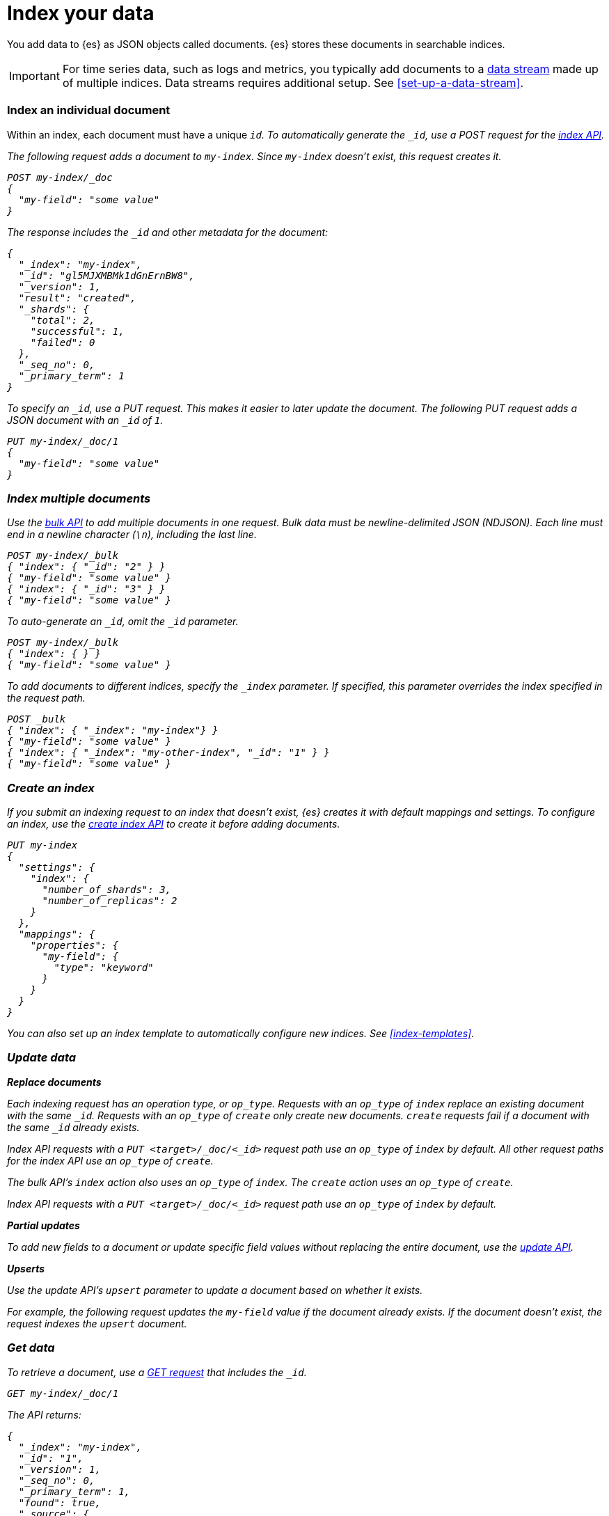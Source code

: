 [chapter]
[[index-your-data]]
= Index your data

You add data to {es} as JSON objects called documents. {es} stores these
documents in searchable indices.

IMPORTANT: For time series data, such as logs and metrics, you typically add
documents to a <<data-streams,data stream>> made up of multiple indices. Data
streams requires additional setup. See <<set-up-a-data-stream>>.

[discrete]
[[index-individual-document]]
=== Index an individual document

Within an index, each document must have a unique `_id`. To automatically
generate the `_id`, use a POST request for the <<docs-index_,index API>>.

The following request adds a document to `my-index`. Since `my-index` doesn't
exist, this request creates it.

[source,console]
----
POST my-index/_doc
{
  "my-field": "some value"
}
----

The response includes the `_id` and other metadata for the document:

[source,console-result]
----
{
  "_index": "my-index",
  "_id": "gl5MJXMBMk1dGnErnBW8",
  "_version": 1,
  "result": "created",
  "_shards": {
    "total": 2,
    "successful": 1,
    "failed": 0
  },
  "_seq_no": 0,
  "_primary_term": 1
}
----
// TESTRESPONSE[s/"_id": "gl5MJXMBMk1dGnErnBW8"/"_id": $body._id/]

To specify an `_id`, use a PUT request. This makes it easier to later update the
document. The following PUT request adds a JSON document with an `_id` of `1`.

[source,console]
----
PUT my-index/_doc/1
{
  "my-field": "some value"
}
----

[discrete]
[[index-multiple-documents]]
=== Index multiple documents

Use the <<docs-bulk,bulk API>> to add multiple documents in one request. Bulk
data must be newline-delimited JSON (NDJSON). Each line must end in a newline
character (`\n`), including the last line.

[source,console]
----
POST my-index/_bulk
{ "index": { "_id": "2" } }
{ "my-field": "some value" }
{ "index": { "_id": "3" } }
{ "my-field": "some value" }
----

To auto-generate an `_id`, omit the `_id` parameter.

[source,console]
----
POST my-index/_bulk
{ "index": { } }
{ "my-field": "some value" }
----

To add documents to different indices, specify the `_index` parameter. If
specified, this parameter overrides the index specified in the request path.

[source,console]
----
POST _bulk
{ "index": { "_index": "my-index"} }
{ "my-field": "some value" }
{ "index": { "_index": "my-other-index", "_id": "1" } }
{ "my-field": "some value" }
----

[discrete]
[[create-index]]
=== Create an index

If you submit an indexing request to an index that doesn't exist, {es} creates
it with default mappings and settings. To configure an index, use the
<<indices-create-index,create index API>> to create it before adding documents.

[source,console]
----
PUT my-index
{
  "settings": {
    "index": {
      "number_of_shards": 3,
      "number_of_replicas": 2
    }
  },
  "mappings": {
    "properties": {
      "my-field": {
        "type": "keyword"
      }
    }
  }
}
----

You can also set up an index template to automatically configure new indices.
See <<index-templates>>.

[[update-data]]
=== Update data

**Replace documents**

Each indexing request has an operation type, or `op_type`. Requests with an
`op_type` of `index` replace an existing document with the same `_id`. Requests
with an `op_type` of `create` only create new documents. `create` requests fail
if a document with the same `_id` already exists.

Index API requests with a `PUT <target>/_doc/<_id>` request path use an
`op_type` of `index` by default. All other request paths for the index API use
an `op_type` of `create`.

The bulk API's `index` action also uses an `op_type` of `index`. The `create`
action uses an `op_type` of `create`.

Index API requests with a `PUT <target>/_doc/<_id>` request path use an
`op_type` of `index` by default.

**Partial updates**

To add new fields to a document or update specific field values without
replacing the entire document, use the <<docs-update,update API>>.

**Upserts**

Use the update API's `upsert` parameter to update a document based on whether
it exists.

For example, the following request updates the `my-field` value if the document
already exists. If the document doesn't exist, the request indexes the `upsert`
document.

[[get-data]]
=== Get data

To retrieve a document, use a <<docs-get,GET request>> that includes the `_id`.

[source,console]
----
GET my-index/_doc/1
----
// TEST[s/^/PUT my-index\/_doc\/1 { "my-field": "some value" }\/n/]

The API returns:

[source,console-result]
----
{
  "_index": "my-index",
  "_id": "1",
  "_version": 1,
  "_seq_no": 0,
  "_primary_term": 1,
  "found": true,
  "_source": {
    "my-field": "some value"
  }
}
----

If `found` is `true`, the response includes a `_source` object. The `_source`
contains the entire JSON object provided during indexing.

To retrieve multiple documents in a single request, use the
<<docs-multi-get,`_mget` endpoint>>.

[source,console]
----
GET _mget
{
  "docs": [
    {
      "_index": "my-index",
      "_id": "1"
    },
    {
      "_index": "my-index",
      "_id": "2"
    }
  ]
}
----
// TEST[s/^/PUT my-index\/_doc\/1 { "my-field": "some value" }\/nPUT my-index\/_doc\/2 { "my-field": "some value" }\/n/]

[discrete]
[[delete-data]]
=== Delete data

To delete a document, use the <<docs-delete,delete API>>.

TIP: {es} doesn't immediately remove deleted documents from its filesystem.
Deleting large numbers of documents often increases resource usage. See
<<delete-indices-not-documents>>.

[source,console]
----
DELETE /my-index/_doc/1
----
// TEST[s/^/PUT my-index\/_doc\/1 { "my-field": "some value" }\/n/]

// TODO: Bulk 

[discrete]
[[refresh]]
=== Refresh

A refresh makes changes and new documents visible to search. By default, {es}
refreshes indices every second, but only on indices that have received one
search request or more in the last 30 seconds. You can change the default
interval using <<index-refresh-interval-setting,`index.refresh_interval`>> index
setting.

To immediately refresh any relevant shards after a change, use the `refresh`
parameter for the following APIs:

* Index API
* Update API
* Bulk API
* Delete API

Refreshes are expensive. Lowering the refresh interval or forcing refreshes
using the `refresh` parameter can slow indexing speeds.


To trigger a refresh on a shard after 

[discrete]
[[optimistic-concurrency-control]]
=== Optimistic concurrency control

Every operation performed on a document is assigned a sequence number, or
`seq_no`, by the primary shard that coordinates that change. Each time you
change a document, {es} increases the document's `seq_no`. Each version of a
document has a different combination of `seq_no` and `_primary_term` values.

To ensure you don't overwrite a newer version of the document, you can specify
these values in the `if_seq_no` and `if_primary_term` parameters for
the following APIs:

* Index API
* Update API
* Bulk API
* Delete API

You can get a document's `seq_no` and `_primary_term` values using a get API
request.

You can also use the search API's `seq_no_primary_term` parameter.
